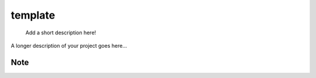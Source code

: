 ========
template
========


    Add a short description here!


A longer description of your project goes here...


Note
====


